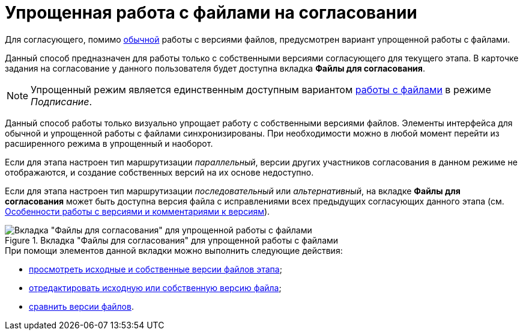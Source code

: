 = Упрощенная работа с файлами на согласовании

Для согласующего, помимо xref:Approving_files.adoc[обычной] работы с версиями файлов, предусмотрен вариант упрощенной работы с файлами.

Данный способ предназначен для работы только с собственными версиями согласующего для текущего этапа. В карточке задания на согласование у данного пользователя будет доступна вкладка *Файлы для согласования*.

[NOTE]
====
Упрощенный режим является единственным доступным вариантом xref:Signing_files_simple.adoc[работы с файлами] в режиме _Подписание_.
====

Данный способ работы только визуально упрощает работу с собственными версиями файлов. Элементы интерфейса для обычной и упрощенной работы с файлами синхронизированы. При необходимости можно в любой момент перейти из расширенного режима в упрощенный и наоборот.

Если для этапа настроен тип маршрутизации _параллельный_, версии других участников согласования в данном режиме не отображаются, и создание собственных версий на их основе недоступно.

Если для этапа настроен тип маршрутизации _последовательный_ или _альтернативный_, на вкладке *Файлы для согласования* может быть доступна версия файла с исправлениями всех предыдущих согласующих данного этапа (см. xref:Approving_files.adoc[Особенности работы с версиями и комментариями к версиям]).

.Вкладка "Файлы для согласования" для упрощенной работы с файлами
image::files_simple.png[Вкладка "Файлы для согласования" для упрощенной работы с файлами]

.При помощи элементов данной вкладки можно выполнить следующие действия:
* xref:File_simple_view_version.adoc[просмотреть исходные и собственные версии файлов этапа];
* xref:File_simple_change.adoc[отредактировать исходную или собственную версию файла];
* xref:File_simple_compare.adoc[сравнить версии файлов].
